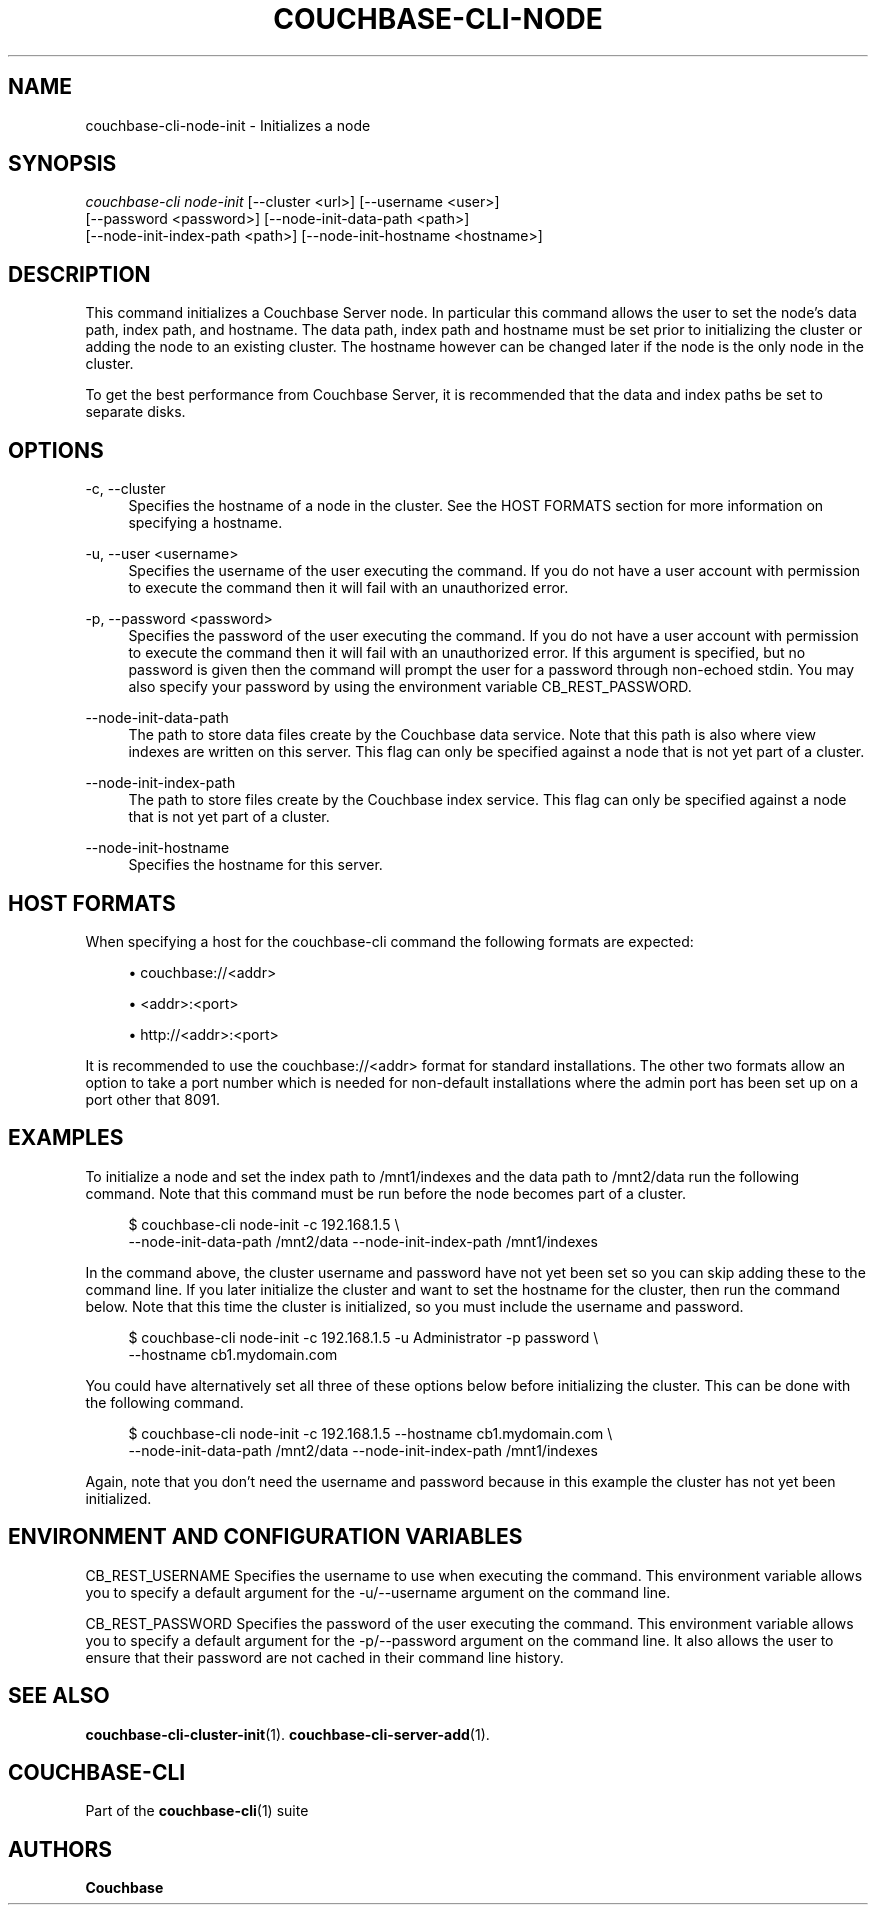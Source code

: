 '\" t
.\"     Title: couchbase-cli-node-init
.\"    Author: Couchbase
.\" Generator: DocBook XSL Stylesheets v1.79.1 <http://docbook.sf.net/>
.\"      Date: 05/09/2018
.\"    Manual: Couchbase CLI Manual
.\"    Source: Couchbase CLI 1.0.0
.\"  Language: English
.\"
.TH "COUCHBASE\-CLI\-NODE" "1" "05/09/2018" "Couchbase CLI 1\&.0\&.0" "Couchbase CLI Manual"
.\" -----------------------------------------------------------------
.\" * Define some portability stuff
.\" -----------------------------------------------------------------
.\" ~~~~~~~~~~~~~~~~~~~~~~~~~~~~~~~~~~~~~~~~~~~~~~~~~~~~~~~~~~~~~~~~~
.\" http://bugs.debian.org/507673
.\" http://lists.gnu.org/archive/html/groff/2009-02/msg00013.html
.\" ~~~~~~~~~~~~~~~~~~~~~~~~~~~~~~~~~~~~~~~~~~~~~~~~~~~~~~~~~~~~~~~~~
.ie \n(.g .ds Aq \(aq
.el       .ds Aq '
.\" -----------------------------------------------------------------
.\" * set default formatting
.\" -----------------------------------------------------------------
.\" disable hyphenation
.nh
.\" disable justification (adjust text to left margin only)
.ad l
.\" -----------------------------------------------------------------
.\" * MAIN CONTENT STARTS HERE *
.\" -----------------------------------------------------------------
.SH "NAME"
couchbase-cli-node-init \- Initializes a node
.SH "SYNOPSIS"
.sp
.nf
\fIcouchbase\-cli node\-init\fR [\-\-cluster <url>] [\-\-username <user>]
          [\-\-password <password>] [\-\-node\-init\-data\-path <path>]
          [\-\-node\-init\-index\-path <path>] [\-\-node\-init\-hostname <hostname>]
.fi
.SH "DESCRIPTION"
.sp
This command initializes a Couchbase Server node\&. In particular this command allows the user to set the node\(cqs data path, index path, and hostname\&. The data path, index path and hostname must be set prior to initializing the cluster or adding the node to an existing cluster\&. The hostname however can be changed later if the node is the only node in the cluster\&.
.sp
To get the best performance from Couchbase Server, it is recommended that the data and index paths be set to separate disks\&.
.SH "OPTIONS"
.PP
\-c, \-\-cluster
.RS 4
Specifies the hostname of a node in the cluster\&. See the HOST FORMATS section for more information on specifying a hostname\&.
.RE
.PP
\-u, \-\-user <username>
.RS 4
Specifies the username of the user executing the command\&. If you do not have a user account with permission to execute the command then it will fail with an unauthorized error\&.
.RE
.PP
\-p, \-\-password <password>
.RS 4
Specifies the password of the user executing the command\&. If you do not have a user account with permission to execute the command then it will fail with an unauthorized error\&. If this argument is specified, but no password is given then the command will prompt the user for a password through non\-echoed stdin\&. You may also specify your password by using the environment variable CB_REST_PASSWORD\&.
.RE
.PP
\-\-node\-init\-data\-path
.RS 4
The path to store data files create by the Couchbase data service\&. Note that this path is also where view indexes are written on this server\&. This flag can only be specified against a node that is not yet part of a cluster\&.
.RE
.PP
\-\-node\-init\-index\-path
.RS 4
The path to store files create by the Couchbase index service\&. This flag can only be specified against a node that is not yet part of a cluster\&.
.RE
.PP
\-\-node\-init\-hostname
.RS 4
Specifies the hostname for this server\&.
.RE
.SH "HOST FORMATS"
.sp
When specifying a host for the couchbase\-cli command the following formats are expected:
.sp
.RS 4
.ie n \{\
\h'-04'\(bu\h'+03'\c
.\}
.el \{\
.sp -1
.IP \(bu 2.3
.\}
couchbase://<addr>
.RE
.sp
.RS 4
.ie n \{\
\h'-04'\(bu\h'+03'\c
.\}
.el \{\
.sp -1
.IP \(bu 2.3
.\}
<addr>:<port>
.RE
.sp
.RS 4
.ie n \{\
\h'-04'\(bu\h'+03'\c
.\}
.el \{\
.sp -1
.IP \(bu 2.3
.\}
http://<addr>:<port>
.RE
.sp
It is recommended to use the couchbase://<addr> format for standard installations\&. The other two formats allow an option to take a port number which is needed for non\-default installations where the admin port has been set up on a port other that 8091\&.
.SH "EXAMPLES"
.sp
To initialize a node and set the index path to /mnt1/indexes and the data path to /mnt2/data run the following command\&. Note that this command must be run before the node becomes part of a cluster\&.
.sp
.if n \{\
.RS 4
.\}
.nf
$ couchbase\-cli node\-init \-c 192\&.168\&.1\&.5 \e
 \-\-node\-init\-data\-path /mnt2/data \-\-node\-init\-index\-path /mnt1/indexes
.fi
.if n \{\
.RE
.\}
.sp
In the command above, the cluster username and password have not yet been set so you can skip adding these to the command line\&. If you later initialize the cluster and want to set the hostname for the cluster, then run the command below\&. Note that this time the cluster is initialized, so you must include the username and password\&.
.sp
.if n \{\
.RS 4
.\}
.nf
$ couchbase\-cli node\-init \-c 192\&.168\&.1\&.5 \-u Administrator \-p password \e
 \-\-hostname cb1\&.mydomain\&.com
.fi
.if n \{\
.RE
.\}
.sp
You could have alternatively set all three of these options below before initializing the cluster\&. This can be done with the following command\&.
.sp
.if n \{\
.RS 4
.\}
.nf
$ couchbase\-cli node\-init \-c 192\&.168\&.1\&.5 \-\-hostname cb1\&.mydomain\&.com \e
 \-\-node\-init\-data\-path /mnt2/data \-\-node\-init\-index\-path /mnt1/indexes
.fi
.if n \{\
.RE
.\}
.sp
Again, note that you don\(cqt need the username and password because in this example the cluster has not yet been initialized\&.
.SH "ENVIRONMENT AND CONFIGURATION VARIABLES"
.sp
CB_REST_USERNAME Specifies the username to use when executing the command\&. This environment variable allows you to specify a default argument for the \-u/\-\-username argument on the command line\&.
.sp
CB_REST_PASSWORD Specifies the password of the user executing the command\&. This environment variable allows you to specify a default argument for the \-p/\-\-password argument on the command line\&. It also allows the user to ensure that their password are not cached in their command line history\&.
.SH "SEE ALSO"
.sp
\fBcouchbase-cli-cluster-init\fR(1)\&. \fBcouchbase-cli-server-add\fR(1)\&.
.SH "COUCHBASE\-CLI"
.sp
Part of the \fBcouchbase-cli\fR(1) suite
.SH "AUTHORS"
.PP
\fBCouchbase\fR
